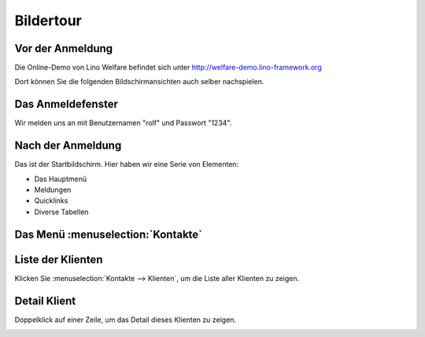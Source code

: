 ==========
Bildertour
==========






-----------------
Vor der Anmeldung
-----------------





Die Online-Demo von Lino Welfare befindet sich unter
http://welfare-demo.lino-framework.org

Dort können Sie die folgenden Bildschirmansichten auch selber
nachspielen.



.. image:: login1.png
    :alt: Vor der Anmeldung



------------------
Das Anmeldefenster
------------------




Wir melden uns an mit Benutzernamen "rolf" und Passwort "1234".


.. image:: login2.png
    :alt: Das Anmeldefenster



------------------
Nach der Anmeldung
------------------




Das ist der Startbildschirm. Hier haben wir eine Serie von Elementen:

- Das Hauptmenü
- Meldungen
- Quicklinks
- Diverse Tabellen



.. image:: welcome.png
    :alt: Nach der Anmeldung



----------------------------------
Das Menü :menuselection:`Kontakte`
----------------------------------





.. image:: menu_kontakte.png
    :alt: Das Menü :menuselection:`Kontakte`



------------------
Liste der Klienten
------------------




Klicken Sie :menuselection:`Kontakte --> Klienten`, um die Liste
aller Klienten zu zeigen.


.. image:: contacts.Clients.grid.png
    :alt: Liste der Klienten



-------------
Detail Klient
-------------




Doppelklick auf einer Zeile, um das Detail dieses Klienten zu zeigen.


.. image:: contacts.Clients.detail.png
    :alt: Detail Klient

